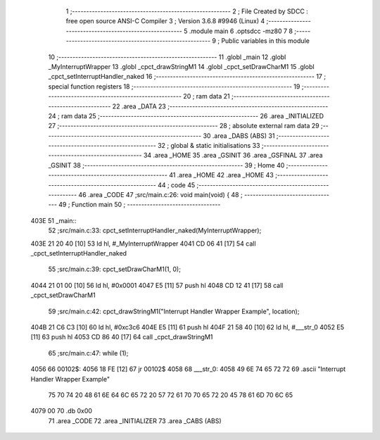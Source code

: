                               1 ;--------------------------------------------------------
                              2 ; File Created by SDCC : free open source ANSI-C Compiler
                              3 ; Version 3.6.8 #9946 (Linux)
                              4 ;--------------------------------------------------------
                              5 	.module main
                              6 	.optsdcc -mz80
                              7 	
                              8 ;--------------------------------------------------------
                              9 ; Public variables in this module
                             10 ;--------------------------------------------------------
                             11 	.globl _main
                             12 	.globl _MyInterruptWrapper
                             13 	.globl _cpct_drawStringM1
                             14 	.globl _cpct_setDrawCharM1
                             15 	.globl _cpct_setInterruptHandler_naked
                             16 ;--------------------------------------------------------
                             17 ; special function registers
                             18 ;--------------------------------------------------------
                             19 ;--------------------------------------------------------
                             20 ; ram data
                             21 ;--------------------------------------------------------
                             22 	.area _DATA
                             23 ;--------------------------------------------------------
                             24 ; ram data
                             25 ;--------------------------------------------------------
                             26 	.area _INITIALIZED
                             27 ;--------------------------------------------------------
                             28 ; absolute external ram data
                             29 ;--------------------------------------------------------
                             30 	.area _DABS (ABS)
                             31 ;--------------------------------------------------------
                             32 ; global & static initialisations
                             33 ;--------------------------------------------------------
                             34 	.area _HOME
                             35 	.area _GSINIT
                             36 	.area _GSFINAL
                             37 	.area _GSINIT
                             38 ;--------------------------------------------------------
                             39 ; Home
                             40 ;--------------------------------------------------------
                             41 	.area _HOME
                             42 	.area _HOME
                             43 ;--------------------------------------------------------
                             44 ; code
                             45 ;--------------------------------------------------------
                             46 	.area _CODE
                             47 ;src/main.c:26: void main(void) {
                             48 ;	---------------------------------
                             49 ; Function main
                             50 ; ---------------------------------
   403E                      51 _main::
                             52 ;src/main.c:33: cpct_setInterruptHandler_naked(MyInterruptWrapper);
   403E 21 20 40      [10]   53 	ld	hl, #_MyInterruptWrapper
   4041 CD 06 41      [17]   54 	call	_cpct_setInterruptHandler_naked
                             55 ;src/main.c:39: cpct_setDrawCharM1(1, 0);
   4044 21 01 00      [10]   56 	ld	hl, #0x0001
   4047 E5            [11]   57 	push	hl
   4048 CD 12 41      [17]   58 	call	_cpct_setDrawCharM1
                             59 ;src/main.c:42: cpct_drawStringM1("Interrupt Handler Wrapper Example", location);
   404B 21 C6 C3      [10]   60 	ld	hl, #0xc3c6
   404E E5            [11]   61 	push	hl
   404F 21 58 40      [10]   62 	ld	hl, #___str_0
   4052 E5            [11]   63 	push	hl
   4053 CD 86 40      [17]   64 	call	_cpct_drawStringM1
                             65 ;src/main.c:47: while (1);
   4056                      66 00102$:
   4056 18 FE         [12]   67 	jr	00102$
   4058                      68 ___str_0:
   4058 49 6E 74 65 72 72    69 	.ascii "Interrupt Handler Wrapper Example"
        75 70 74 20 48 61
        6E 64 6C 65 72 20
        57 72 61 70 70 65
        72 20 45 78 61 6D
        70 6C 65
   4079 00                   70 	.db 0x00
                             71 	.area _CODE
                             72 	.area _INITIALIZER
                             73 	.area _CABS (ABS)
